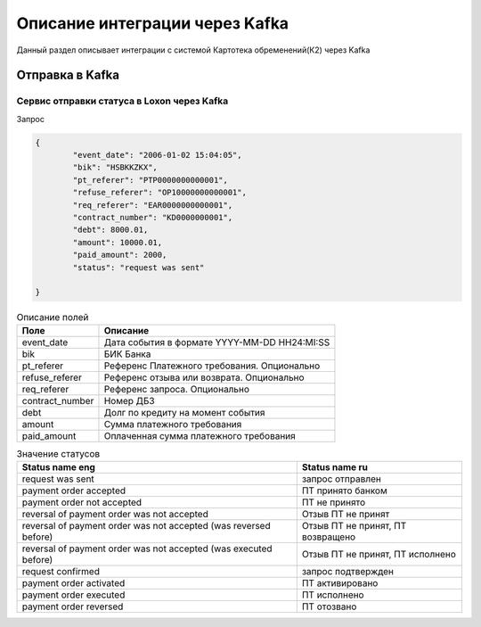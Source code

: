 Описание интеграции через Kafka
==================================================================================================

Данный раздел описывает интеграции с системой Картотека обременений(К2) через Kafka

Отправка в Kafka
---------------------------

Сервис отправки статуса в Loxon через Kafka
_______________________________________________________________

Запрос

.. code-block:: json

		{
			"event_date": "2006-01-02 15:04:05",
			"bik": "HSBKKZKX",
			"pt_referer": "PTP0000000000001",
			"refuse_referer": "OP10000000000001",
			"req_referer": "EAR0000000000001",
			"contract_number": "KD0000000001",
			"debt": 8000.01,
			"amount": 10000.01,
			"paid_amount": 2000,
			"status": "request was sent"

		}


.. list-table:: Описание полей
     :header-rows: 1

     * - Поле
       - Описание
     * - event_date
       - Дата события в формате YYYY-MM-DD HH24:MI:SS
     * - bik
       - БИК Банка
     * - pt_referer
       - Референс Платежного требования. Опционально
     * - refuse_referer
       - Референс отзыва или возврата. Опционально
     * - req_referer
       - Референс запроса. Опционально
     * - contract_number
       - Номер ДБЗ
     * - debt
       - Долг по кредиту на момент события
     * - amount
       - Сумма платежного требования
     * - paid_amount
       - Оплаченная сумма платежного требования



.. list-table:: Значение статусов
     :header-rows: 1

     * - Status name eng
       - Status name ru
     * - request was sent
       - запрос отправлен
     * - payment order accepted
       - ПТ принято банком
     * - payment order not accepted
       - ПТ не принято
     * - reversal of payment order was not accepted
       - Отзыв ПТ не принят
     * - reversal of payment order was not accepted (was reversed before)
       - Отзыв ПТ не принят, ПТ возвращено  
     * - reversal of payment order was not accepted (was executed before)
       - Отзыв ПТ не принят, ПТ исполнено
     * - request confirmed
       - запрос подтвержден
     * - payment order activated
       - ПТ активировано
     * - payment order executed
       - ПТ исполнено
     * - payment order reversed
       - ПТ отозвано



